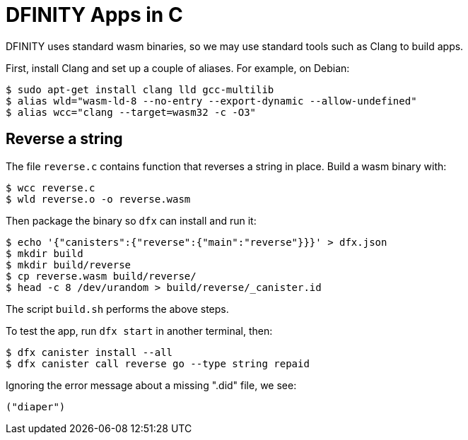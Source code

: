 = DFINITY Apps in C =

DFINITY uses standard wasm binaries, so we may use standard tools such as Clang
to build apps.

First, install Clang and set up a couple of aliases. For example, on Debian:

  $ sudo apt-get install clang lld gcc-multilib
  $ alias wld="wasm-ld-8 --no-entry --export-dynamic --allow-undefined"
  $ alias wcc="clang --target=wasm32 -c -O3"

== Reverse a string ==

The file `reverse.c` contains function that reverses a string in place. Build a
wasm binary with:

  $ wcc reverse.c
  $ wld reverse.o -o reverse.wasm

Then package the binary so `dfx` can install and run it:

  $ echo '{"canisters":{"reverse":{"main":"reverse"}}}' > dfx.json
  $ mkdir build
  $ mkdir build/reverse
  $ cp reverse.wasm build/reverse/
  $ head -c 8 /dev/urandom > build/reverse/_canister.id

The script `build.sh` performs the above steps.

To test the app, run `dfx start` in another terminal, then:

  $ dfx canister install --all
  $ dfx canister call reverse go --type string repaid

Ignoring the error message about a missing ".did" file, we see:

  ("diaper")

